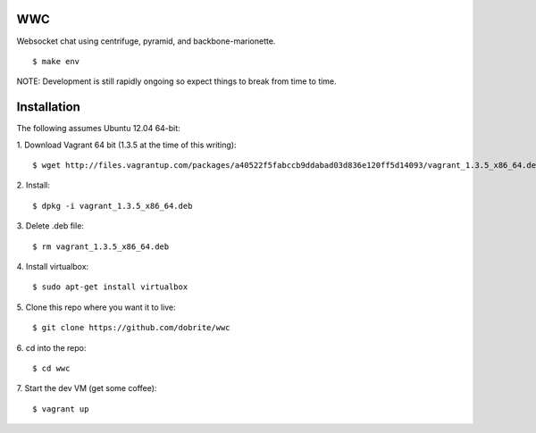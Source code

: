 WWC
===

Websocket chat using centrifuge, pyramid, and backbone-marionette.
::
    $ make env

NOTE: Development is still rapidly ongoing so expect things to break from time
to time.

Installation
============

The following assumes Ubuntu 12.04 64-bit:

1. Download Vagrant 64 bit (1.3.5 at the time of this writing):
::
    $ wget http://files.vagrantup.com/packages/a40522f5fabccb9ddabad03d836e120ff5d14093/vagrant_1.3.5_x86_64.deb

2. Install:
::
    $ dpkg -i vagrant_1.3.5_x86_64.deb

3. Delete .deb file:
::
    $ rm vagrant_1.3.5_x86_64.deb

4. Install virtualbox:
::
    $ sudo apt-get install virtualbox

5. Clone this repo where you want it to live:
::
    $ git clone https://github.com/dobrite/wwc

6. cd into the repo:
::
    $ cd wwc

7. Start the dev VM (get some coffee):
::
    $ vagrant up
